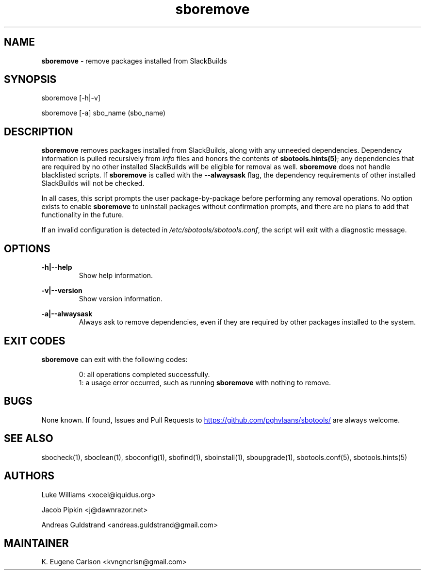 .TH sboremove 1 "Setting Orange, The Aftermath 73, 3190 YOLD" "sbotools 3.3" sbotools
.SH NAME
.P
.B
sboremove
- remove packages installed from SlackBuilds
.SH SYNOPSIS
.P
sboremove [-h|-v]
.P
sboremove [-a] sbo_name (sbo_name)
.SH DESCRIPTION
.P
.B
sboremove
removes packages installed from SlackBuilds, along with
any unneeded dependencies. Dependency information is
pulled recursively from
.I
info
files and honors the contents of
.B
sbotools.hints(5)\fR\
\&; any dependencies
that are required by no other installed SlackBuilds will be eligible
for removal as well.
.B
sboremove
does not handle blacklisted scripts. If
.B
sboremove
is called with the
.B
--alwaysask
flag, the dependency requirements of other installed SlackBuilds
will not be checked.
.P
In all cases, this script prompts the user package-by-package
before performing any removal operations. No option exists to enable
.B
sboremove
to uninstall packages without confirmation prompts,
and there are no plans to add that functionality in the
future.
.P
If an invalid configuration is detected in
.I
/etc/sbotools/sbotools.conf\fR\
\&, the script will exit with a diagnostic message.
.SH OPTIONS
.P
.B
-h|--help
.RS
Show help information.
.RE
.P
.B
-v|--version
.RS
Show version information.
.RE
.P
.B
-a|--alwaysask
.RS
Always ask to remove dependencies, even if they are
required by other packages installed to the system.
.RE
.SH EXIT CODES
.P
.B
sboremove
can exit with the following codes:
.RS

0: all operations completed successfully.
.RE
.RS
1: a usage error occurred, such as running
.B
sboremove
with nothing to remove.
.RE
.SH BUGS
.P
None known. If found, Issues and Pull Requests to
.UR https://github.com/pghvlaans/sbotools/
.UE
are always welcome.
.SH SEE ALSO
.P
sbocheck(1), sboclean(1), sboconfig(1), sbofind(1), sboinstall(1), sboupgrade(1), sbotools.conf(5), sbotools.hints(5)
.SH AUTHORS
.P
Luke Williams <xocel@iquidus.org>
.P
Jacob Pipkin <j@dawnrazor.net>
.P
Andreas Guldstrand <andreas.guldstrand@gmail.com>
.SH MAINTAINER
.P
K. Eugene Carlson <kvngncrlsn@gmail.com>
